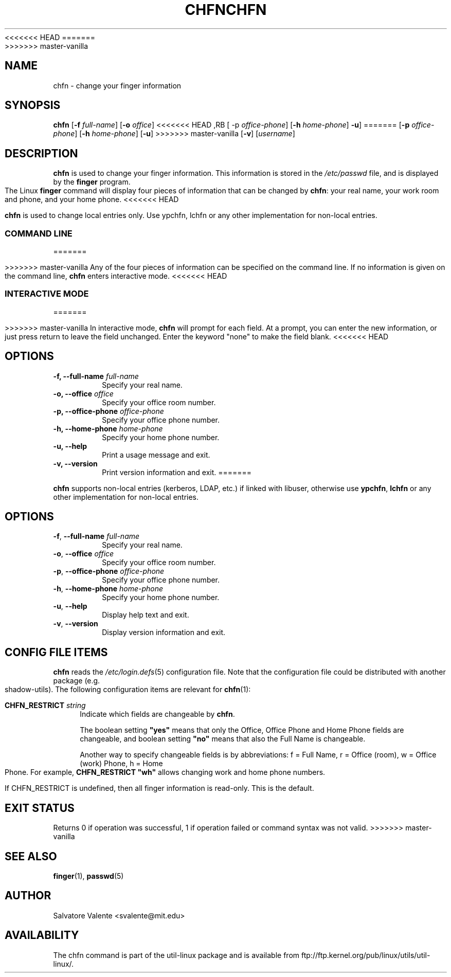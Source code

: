 .\"
.\"  chfn.1 -- change your finger information
.\"  (c) 1994 by salvatore valente <svalente@athena.mit.edu>
.\"
<<<<<<< HEAD
.\"  this program is free software.  you can redistribute it and
.\"  modify it under the terms of the gnu general public license.
.\"  there is no warranty.
.\"
.\"  $Author: faith $
.\"  $Revision: 1.1 $
.\"  $Date: 1995/03/12 01:29:16 $
.\"
.TH CHFN 1 "July 2009" "util-linux" "User Commands"
=======
.\"  This program is free software.  You can redistribute it and
.\"  modify it under the terms of the GNU General Public License.
.\"  There is no warranty.
.\"
.TH CHFN 1 "November 2015" "util-linux" "User Commands"
>>>>>>> master-vanilla
.SH NAME
chfn \- change your finger information
.SH SYNOPSIS
.B chfn
.RB [ \-f
.IR full-name ]
.RB [ \-o
.IR office ]
<<<<<<< HEAD
,RB [ \-p
.IR office-phone ]
.RB [ \-h
.IR home-phone ]
.BR \-u ]
=======
.RB [ \-p
.IR office-phone ]
.RB [ \-h
.IR home-phone ]
.RB [ \-u ]
>>>>>>> master-vanilla
.RB [ \-v ]
.RI [ username ]
.SH DESCRIPTION
.B chfn
is used to change your finger information.  This information is
stored in the
.I /etc/passwd
file, and is displayed by the
.B finger
program.  The Linux
.B finger
command will display four pieces of information that can be changed by
.BR chfn :
your real name, your work room and phone, and your home phone.
<<<<<<< HEAD

.B chfn
is used to change local entries only. Use ypchfn, lchfn or any other
implementation for non-local entries.
.SS COMMAND LINE
=======
.PP
>>>>>>> master-vanilla
Any of the four pieces of information can be specified on the command
line.  If no information is given on the command line,
.B chfn
enters interactive mode.
<<<<<<< HEAD
.SS INTERACTIVE MODE
=======
.PP
>>>>>>> master-vanilla
In interactive mode,
.B chfn
will prompt for each field.  At a prompt, you can enter the new information,
or just press return to leave the field unchanged.  Enter the keyword
"none" to make the field blank.
<<<<<<< HEAD
.SH OPTIONS
.TP
.BI "\-f, \-\-full-name " full-name
Specify your real name.
.TP
.BI "\-o, \-\-office " office
Specify your office room number.
.TP
.BI "\-p, \-\-office-phone " office-phone
Specify your office phone number.
.TP
.BI "\-h, \-\-home-phone " home-phone
Specify your home phone number.
.TP
.B "\-u, \-\-help"
Print a usage message and exit.
.TP
.B "-v, \-\-version"
Print version information and exit.
=======
.PP
.B chfn
supports non-local entries (kerberos, LDAP, etc.\&) if linked with libuser,
otherwise use \fBypchfn\fR, \fBlchfn\fR or any other implementation for
non-local entries.
.SH OPTIONS
.TP
.BR \-f , " \-\-full\-name " \fIfull-name
Specify your real name.
.TP
.BR \-o , " \-\-office " \fIoffice
Specify your office room number.
.TP
.BR \-p , " \-\-office\-phone " \fIoffice-phone
Specify your office phone number.
.TP
.BR \-h , " \-\-home\-phone " \fIhome-phone
Specify your home phone number.
.TP
.BR \-u , " \-\-help"
Display help text and exit.
.TP
.BR \-v , " \-\-version"
Display version information and exit.
.SH CONFIG FILE ITEMS
.B chfn
reads the
.IR /etc\:/login.defs (5)
configuration file.  Note that the configuration file could be
distributed with another package (e.g. shadow-utils).  The following
configuration items are relevant for
.BR chfn (1):
.PP
.BI CHFN_RESTRICT " string"
.RS 4
Indicate which fields are changeable by \fBchfn\fR.

The boolean setting \fB"yes"\fR means that only the Office, Office Phone and
Home Phone fields are changeable, and boolean setting \fB"no"\fR means that
also the Full Name is changeable.

Another way to specify changeable fields is by abbreviations: f = Full Name,
r = Office (room), w = Office (work) Phone, h = Home Phone.  For example,
\fBCHFN_RESTRICT "wh"\fR allows changing work and home phone numbers.

If CHFN_RESTRICT is undefined, then all finger information is read-only.
This is the default.
.RE
.PP
.SH "EXIT STATUS"
Returns 0 if operation was successful, 1 if operation failed or command syntax was not valid.
>>>>>>> master-vanilla
.SH "SEE ALSO"
.BR finger (1),
.BR passwd (5)
.SH AUTHOR
Salvatore Valente <svalente@mit.edu>
.SH AVAILABILITY
The chfn command is part of the util-linux package and is available from
ftp://ftp.kernel.org/pub/linux/utils/util-linux/.

